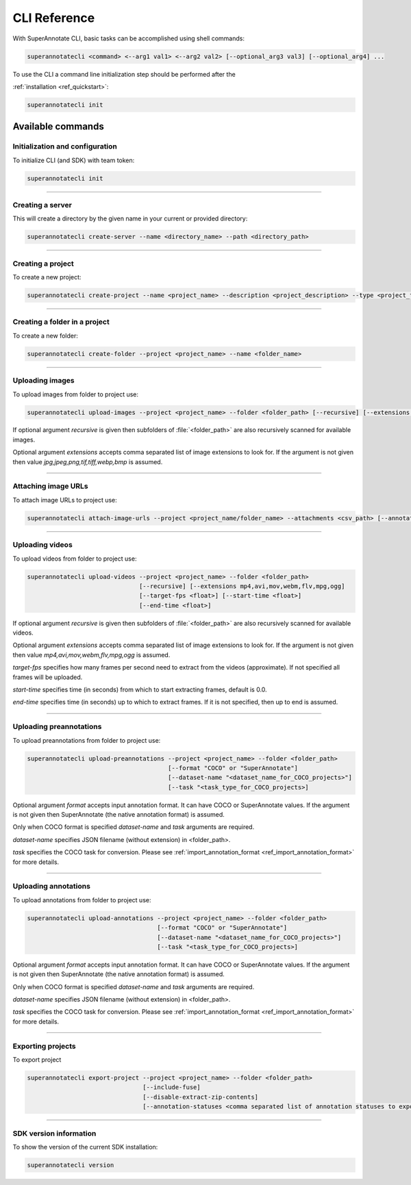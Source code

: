 .. _ref_cli:

========================================
CLI Reference
========================================


With SuperAnnotate CLI, basic tasks can be accomplished using shell commands:

.. code-block:: bash

   superannotatecli <command> <--arg1 val1> <--arg2 val2> [--optional_arg3 val3] [--optional_arg4] ...

To use the CLI a command line initialization step should be performed after the

:ref:`installation <ref_quickstart>`:

.. code-block:: bash

   superannotatecli init



Available commands 
________________________


.. _ref_cli_init:

Initialization and configuration
~~~~~~~~~~~~~~~~~~~~~~~~~~~~~~~~

To initialize CLI (and SDK) with team token:

.. code-block:: bash

   superannotatecli init

----------


.. _ref_create_server:

Creating a server
~~~~~~~~~~~~~~~~~~

This will create a directory by the given name in your current or provided directory:

.. code-block:: bash

   superannotatecli create-server --name <directory_name> --path <directory_path>

----------


.. _ref_create_project:

Creating a project
~~~~~~~~~~~~~~~~~~

To create a new project:

.. code-block:: bash

   superannotatecli create-project --name <project_name> --description <project_description> --type <project_type Vector or Pixel>

----------

Creating a folder in a project
~~~~~~~~~~~~~~~~~~~~~~~~~~~~~~

To create a new folder:

.. code-block:: bash

   superannotatecli create-folder --project <project_name> --name <folder_name>

----------

.. _ref_upload_images:

Uploading images
~~~~~~~~~~~~~~~~

To upload images from folder to project use:

.. code-block:: bash

   superannotatecli upload-images --project <project_name> --folder <folder_path> [--recursive] [--extensions <extension1>,<extension2>,...]

If optional argument *recursive* is given then subfolders of :file:`<folder_path>` are also recursively
scanned for available images.

Optional argument *extensions* accepts comma separated list of image extensions
to look for. If the argument is not given then value *jpg,jpeg,png,tif,tiff,webp,bmp* is assumed.

----------

.. _ref_attach_image_urls:

Attaching image URLs
~~~~~~~~~~~~~~~~~~~~

To attach image URLs to project use:

.. code-block:: bash

   superannotatecli attach-image-urls --project <project_name/folder_name> --attachments <csv_path> [--annotation_status <annotation_status>]

----------

.. _ref_upload_videos:

Uploading videos
~~~~~~~~~~~~~~~~

To upload videos from folder to project use:

.. code-block:: bash

   superannotatecli upload-videos --project <project_name> --folder <folder_path> 
                                  [--recursive] [--extensions mp4,avi,mov,webm,flv,mpg,ogg]
                                  [--target-fps <float>] [--start-time <float>]
                                  [--end-time <float>]

If optional argument *recursive* is given then subfolders of :file:`<folder_path>` are also recursively
scanned for available videos.

Optional argument *extensions* accepts comma separated list of image extensions
to look for. If the argument is not given then value *mp4,avi,mov,webm,flv,mpg,ogg* is assumed.

*target-fps* specifies how many frames per second need to extract from the videos (approximate).
If not specified all frames will be uploaded.

*start-time* specifies time (in seconds) from which to start extracting frames,
default is 0.0.

*end-time* specifies time (in seconds) up to which to extract frames. 
If it is not specified, then up to end is assumed.

----------

.. _ref_upload_preannotations:

Uploading preannotations
~~~~~~~~~~~~~~~~~~~~~~~~

To upload preannotations from folder to project use:

.. code-block:: bash

   superannotatecli upload-preannotations --project <project_name> --folder <folder_path> 
                                          [--format "COCO" or "SuperAnnotate"] 
                                          [--dataset-name "<dataset_name_for_COCO_projects>"]
                                          [--task "<task_type_for_COCO_projects>]


Optional argument *format* accepts input annotation format. It can have COCO or SuperAnnotate values.
If the argument is not given then SuperAnnotate (the native annotation format) is assumed.

Only when COCO format is specified *dataset-name* and *task* arguments are required.

*dataset-name* specifies JSON filename (without extension) in <folder_path>.

*task* specifies the COCO task for conversion. Please see 
:ref:`import_annotation_format <ref_import_annotation_format>` for more details.


----------

.. _ref_upload_annotations:

Uploading annotations
~~~~~~~~~~~~~~~~~~~~~~~~

To upload annotations from folder to project use:

.. code-block:: bash

   superannotatecli upload-annotations --project <project_name> --folder <folder_path> 
                                       [--format "COCO" or "SuperAnnotate"] 
                                       [--dataset-name "<dataset_name_for_COCO_projects>"]
                                       [--task "<task_type_for_COCO_projects>]

Optional argument *format* accepts input annotation format. It can have COCO or SuperAnnotate values.
If the argument is not given then SuperAnnotate (the native annotation format) is assumed.

Only when COCO format is specified *dataset-name* and *task* arguments are required.

*dataset-name* specifies JSON filename (without extension) in <folder_path>.

*task* specifies the COCO task for conversion. Please see 
:ref:`import_annotation_format <ref_import_annotation_format>` for more details.

----------

.. _ref_export_project:

Exporting projects
~~~~~~~~~~~~~~~~~~~~~~~~

To export project

.. code-block:: bash

   superannotatecli export-project --project <project_name> --folder <folder_path> 
                                   [--include-fuse]
                                   [--disable-extract-zip-contents] 
                                   [--annotation-statuses <comma separated list of annotation statuses to export>]

----------

.. _ref_cli_version:

SDK version information
~~~~~~~~~~~~~~~~~~~~~~~~~~~~~~~~

To show the version of the current SDK installation:

.. code-block:: bash

   superannotatecli version
